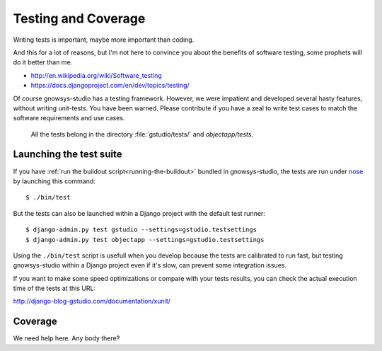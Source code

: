 ====================
Testing and Coverage
====================


.. module:: gstudio.tests

.. highlightlang:: console

Writing tests is important, maybe more important than coding.

And this for a lot of reasons, but I'm not here to convince you about
the benefits of software testing, some prophets will do it better than me.

* http://en.wikipedia.org/wiki/Software_testing
* https://docs.djangoproject.com/en/dev/topics/testing/

Of course gnowsys-studio has a testing framework. However, we were
impatient and developed several hasty features, without writing
unit-tests. You have been warned.  Please contribute if you have a
zeal to write test cases to match the software requirements and use
cases.

 All the tests belong in the directory :file:`gstudio/tests/` and
 `objectapp/tests`.

.. _lauching-test-suite:

Launching the test suite
========================

If you have :ref:`run the buildout script<running-the-buildout>`
bundled in gnowsys-studio, the tests are run under `nose`_ by
launching this command: ::

  $ ./bin/test

But the tests can also be launched within a Django project with the default
test runner: ::

  $ django-admin.py test gstudio --settings=gstudio.testsettings
  $ django-admin.py test objectapp --settings=gstudio.testsettings

Using the ``./bin/test`` script is usefull when you develop because
the tests are calibrated to run fast, but testing gnowsys-studio
within a Django project even if it's slow, can prevent some
integration issues.

If you want to make some speed optimizations or compare with your
tests results, you can check the actual execution time of the tests at
this URL:

http://django-blog-gstudio.com/documentation/xunit/

.. _coverage:

Coverage
========

We need help here. Any body there?


.. _`unittest`: http://docs.python.org/library/unittest.html
.. _`nose`: http://somethingaboutorange.com/mrl/projects/nose/
